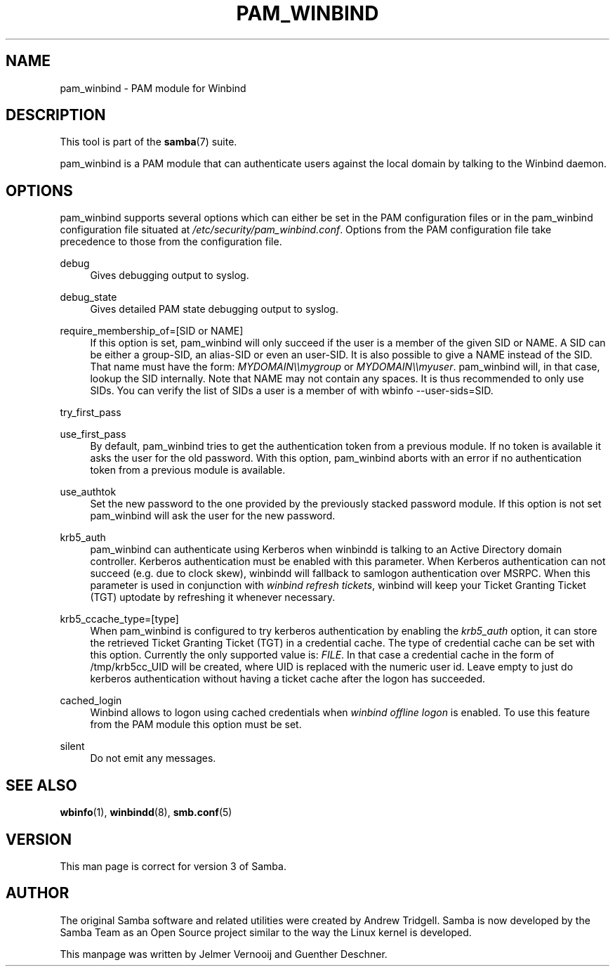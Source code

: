 .\"     Title: pam_winbind
.\"    Author: 
.\" Generator: DocBook XSL Stylesheets v1.73.1 <http://docbook.sf.net/>
.\"      Date: 05/20/2008
.\"    Manual: 7
.\"    Source: Samba 3.2
.\"
.TH "PAM_WINBIND" "7" "05/20/2008" "Samba 3\.2" "7"
.\" disable hyphenation
.nh
.\" disable justification (adjust text to left margin only)
.ad l
.SH "NAME"
pam_winbind - PAM module for Winbind
.SH "DESCRIPTION"
.PP
This tool is part of the
\fBsamba\fR(7)
suite\.
.PP
pam_winbind is a PAM module that can authenticate users against the local domain by talking to the Winbind daemon\.
.SH "OPTIONS"
.PP
pam_winbind supports several options which can either be set in the PAM configuration files or in the pam_winbind configuration file situated at
\fI/etc/security/pam_winbind\.conf\fR\. Options from the PAM configuration file take precedence to those from the configuration file\.
.PP
debug
.RS 4
Gives debugging output to syslog\.
.RE
.PP
debug_state
.RS 4
Gives detailed PAM state debugging output to syslog\.
.RE
.PP
require_membership_of=[SID or NAME]
.RS 4
If this option is set, pam_winbind will only succeed if the user is a member of the given SID or NAME\. A SID can be either a group\-SID, an alias\-SID or even an user\-SID\. It is also possible to give a NAME instead of the SID\. That name must have the form:
\fIMYDOMAIN\e\emygroup\fR
or
\fIMYDOMAIN\e\emyuser\fR\. pam_winbind will, in that case, lookup the SID internally\. Note that NAME may not contain any spaces\. It is thus recommended to only use SIDs\. You can verify the list of SIDs a user is a member of with
wbinfo \-\-user\-sids=SID\.
.RE
.PP
try_first_pass
.RS 4
.RE
.PP
use_first_pass
.RS 4
By default, pam_winbind tries to get the authentication token from a previous module\. If no token is available it asks the user for the old password\. With this option, pam_winbind aborts with an error if no authentication token from a previous module is available\.
.RE
.PP
use_authtok
.RS 4
Set the new password to the one provided by the previously stacked password module\. If this option is not set pam_winbind will ask the user for the new password\.
.RE
.PP
krb5_auth
.RS 4
pam_winbind can authenticate using Kerberos when winbindd is talking to an Active Directory domain controller\. Kerberos authentication must be enabled with this parameter\. When Kerberos authentication can not succeed (e\.g\. due to clock skew), winbindd will fallback to samlogon authentication over MSRPC\. When this parameter is used in conjunction with
\fIwinbind refresh tickets\fR, winbind will keep your Ticket Granting Ticket (TGT) uptodate by refreshing it whenever necessary\.
.RE
.PP
krb5_ccache_type=[type]
.RS 4
When pam_winbind is configured to try kerberos authentication by enabling the
\fIkrb5_auth\fR
option, it can store the retrieved Ticket Granting Ticket (TGT) in a credential cache\. The type of credential cache can be set with this option\. Currently the only supported value is:
\fIFILE\fR\. In that case a credential cache in the form of /tmp/krb5cc_UID will be created, where UID is replaced with the numeric user id\. Leave empty to just do kerberos authentication without having a ticket cache after the logon has succeeded\.
.RE
.PP
cached_login
.RS 4
Winbind allows to logon using cached credentials when
\fIwinbind offline logon\fR
is enabled\. To use this feature from the PAM module this option must be set\.
.RE
.PP
silent
.RS 4
Do not emit any messages\.
.RE
.SH "SEE ALSO"
.PP
\fBwbinfo\fR(1),
\fBwinbindd\fR(8),
\fBsmb.conf\fR(5)
.SH "VERSION"
.PP
This man page is correct for version 3 of Samba\.
.SH "AUTHOR"
.PP
The original Samba software and related utilities were created by Andrew Tridgell\. Samba is now developed by the Samba Team as an Open Source project similar to the way the Linux kernel is developed\.
.PP
This manpage was written by Jelmer Vernooij and Guenther Deschner\.
